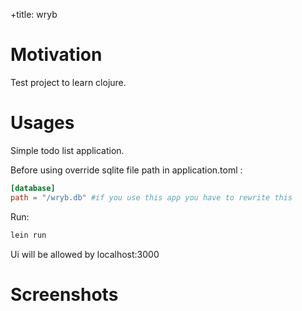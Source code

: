 +title: wryb

* Motivation
Test project to learn clojure.

* Usages
Simple todo list application.

Before using override sqlite file path in application.toml :
#+begin_src toml
[database]
path = "/wryb.db" #if you use this app you have to rewrite this
#+end_src

Run:
#+begin_src bash
lein run
#+end_src
Ui will be allowed by localhost:3000

* Screenshots
[[./screenshots/wryb-screen.png]]
[[./screenshots/wryb-screen-2.png]]
[[./screenshots/wryb-screen-3.png]]
[[./screenshots/wryb-screen-4.png]]
